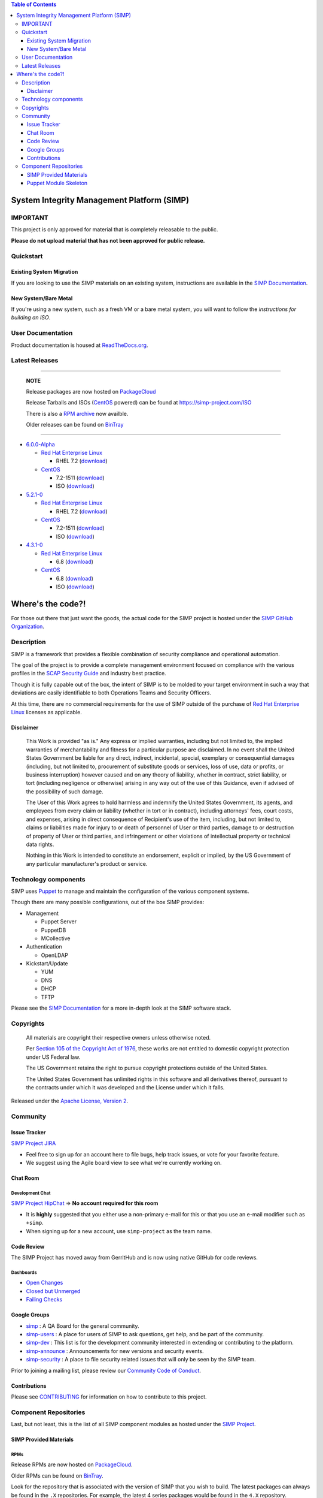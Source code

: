 .. contents:: Table of Contents
   :depth: 3
   :backlinks: none

System Integrity Management Platform (SIMP)
===========================================

IMPORTANT
---------

This project is only approved for material that is completely releasable
to the public.

**Please do not upload material that has not been approved for public
release.**

Quickstart
----------

Existing System Migration
~~~~~~~~~~~~~~~~~~~~~~~~~

If you are looking to use the SIMP materials on an existing system,
instructions are available in the `SIMP Documentation`_.

New System/Bare Metal
~~~~~~~~~~~~~~~~~~~~~

If you're using a new system, such as a fresh VM or a bare metal system,
you will want to follow the `instructions for building an ISO`.

User Documentation
------------------

Product documentation is housed at `ReadTheDocs.org`_.

Latest Releases
---------------

----------------------------------------

  **NOTE**

  Release packages are now hosted on `PackageCloud`_

  Release Tarballs and ISOs (`CentOS`_ powered) can be found at https://simp-project.com/ISO

  There is also a `RPM archive`_ now availble.

  Older releases can be found on `BinTray`_

----------------------------------------

- `6.0.0-Alpha <https://github.com/NationalSecurityAgency/SIMP/releases/tag/6.0.0-Alpha>`__

  - `Red Hat Enterprise Linux`_

    - RHEL 7.2 (`download <https://simp-project.com/ISO/SIMP/tar_bundles/SIMP-6.0.0-Alpha-Overlay-EL-7-x86_64.tar.gz>`__)

  - `CentOS`_

    - 7.2-1511 (`download <https://simp-project.com/ISO/SIMP/tar_bundles/SIMP-6.0.0-Alpha-Overlay-EL-7-x86_64.tar.gz>`__)

    - ISO (`download <https://simp-project.com/ISO/SIMP/SIMP-6.0.0-Alpha-Powered_by_CentOS-7.0-x86_64.iso>`__)

- `5.2.1-0 <https://github.com/NationalSecurityAgency/SIMP/releases/tag/5.2.1-0>`__

  - `Red Hat Enterprise Linux`_

    - RHEL 7.2 (`download <https://simp-project.com/ISO/SIMP/tar_bundles/SIMP-DVD-Overlay-5.2.1-0.tar.gz>`__)

  - `CentOS`_

    - 7.2-1511 (`download <https://simp-project.com/ISO/SIMP/tar_bundles/SIMP-DVD-Overlay-5.2.1-0.tar.gz>`__)

    - ISO (`download <https://simp-project.com/ISO/SIMP/SIMP-5.2.1-0-Powered_by_CentOS-7.0-x86_64.iso>`__)

- `4.3.1-0 <https://github.com/NationalSecurityAgency/SIMP/releases/tag/4.3.1-0>`__

  - `Red Hat Enterprise Linux`_

    - 6.8 (`download <https://simp-project.com/ISO/SIMP/tar_bundles/SIMP-DVD-Overlay-4.3.1-0.tar.gz>`__)

  - `CentOS <https://www.centos.org/>`__

    - 6.8 (`download <https://simp-project.com/ISO/SIMP/tar_bundles/SIMP-DVD-Overlay-4.3.1-0.tar.gz>`__)

    - ISO (`download <https://simp-project.com/ISO/SIMP/SIMP-4.3.1-0-Powered_by_CentOS-6.8-x86_64.iso>`__)

Where's the code?!
==================

For those out there that just want the goods, the actual code for the SIMP
project is hosted under the `SIMP GitHub Organization`_.

Description
-----------

SIMP is a framework that provides a flexible combination of security
compliance and operational automation.

The goal of the project is to provide a complete management environment focused
on compliance with the various profiles in the `SCAP Security Guide`_ and
industry best practice.

Though it is fully capable out of the box, the intent of SIMP is to be molded
to your target environment in such a way that deviations are easily
identifiable to both Operations Teams and Security Officers.

At this time, there are no commercial requirements for the use of SIMP outside
of the purchase of `Red Hat Enterprise Linux`_ licenses as applicable.

Disclaimer
~~~~~~~~~~

  This Work is provided "as is." Any express or implied warranties,
  including but not limited to, the implied warranties of merchantability
  and fitness for a particular purpose are disclaimed. In no event shall
  the United States Government be liable for any direct, indirect,
  incidental, special, exemplary or consequential damages (including, but
  not limited to, procurement of substitute goods or services, loss of
  use, data or profits, or business interruption) however caused and on
  any theory of liability, whether in contract, strict liability, or tort
  (including negligence or otherwise) arising in any way out of the use of
  this Guidance, even if advised of the possibility of such damage.

  The User of this Work agrees to hold harmless and indemnify the United
  States Government, its agents, and employees from every claim or
  liability (whether in tort or in contract), including attorneys' fees,
  court costs, and expenses, arising in direct consequence of Recipient's
  use of the item, including, but not limited to, claims or liabilities
  made for injury to or death of personnel of User or third parties,
  damage to or destruction of property of User or third parties, and
  infringement or other violations of intellectual property or technical
  data rights.

  Nothing in this Work is intended to constitute an endorsement, explicit
  or implied, by the US Government of any particular manufacturer's
  product or service.

Technology components
---------------------

SIMP uses `Puppet`_ to manage and maintain the configuration of the various
component systems.

Though there are many possible configurations, out of the box SIMP provides:

-  Management

   -  Puppet Server
   -  PuppetDB
   -  MCollective

-  Authentication

   -  OpenLDAP

-  Kickstart/Update

   -  YUM
   -  DNS
   -  DHCP
   -  TFTP

Please see the `SIMP Documentation`_ for a more in-depth look at the SIMP
software stack.

Copyrights
----------

  All materials are copyright their respective owners unless otherwise
  noted.

  Per `Section 105 of the Copyright Act of 1976`_, these works are not
  entitled to domestic copyright protection under US Federal law.

  The US Government retains the right to pursue copyright protections
  outside of the United States.

  The United States Government has unlimited rights in this software
  and all derivatives thereof, pursuant to the contracts under which
  it was developed and the License under which it falls.

Released under the `Apache License, Version 2`_.

Community
---------

Issue Tracker
~~~~~~~~~~~~~

`SIMP Project JIRA`_

-  Feel free to sign up for an account here to file bugs, help track
   issues, or vote for your favorite feature.
-  We suggest using the Agile board view to see what we're currently
   working on.

Chat Room
~~~~~~~~~

Development Chat
^^^^^^^^^^^^^^^^

`SIMP Project HipChat`_ => **No account required for this room**

-  It is **highly** suggested that you either use a non-primary e-mail
   for this or that you use an e-mail modifier such as ``+simp``.
-  When signing up for a new account, use ``simp-project`` as the team
   name.

Code Review
~~~~~~~~~~~

The SIMP Project has moved away from GerritHub and is now using native GitHub for code reviews.

Dashboards
^^^^^^^^^^

- `Open Changes`_
- `Closed but Unmerged`_
- `Failing Checks`_

Google Groups
~~~~~~~~~~~~~

-  `simp <https://groups.google.com/forum/?fromgroups#!forum/simp>`__ :
   A QA Board for the general community.
-  `simp-users <https://groups.google.com/forum/?fromgroups#!forum/simp-users>`__
   : A place for users of SIMP to ask questions, get help, and be part
   of the community.
-  `simp-dev <https://groups.google.com/forum/?fromgroups#!forum/simp-dev>`__
   : This list is for the development community interested in extending
   or contributing to the platform.
-  `simp-announce <https://groups.google.com/forum/?fromgroups#!forum/simp-announce>`__
   : Announcements for new versions and security events.
-  `simp-security <https://groups.google.com/forum/?fromgroups#!forum/simp-security>`__
   : A place to file security related issues that will only be seen by
   the SIMP team.

Prior to joining a mailing list, please review our `Community Code of
Conduct`_.

Contributions
~~~~~~~~~~~~~

Please see `CONTRIBUTING`_ for information on how to contribute to this
project.

Component Repositories
----------------------

Last, but not least, this is the list of all SIMP component modules as hosted
under the `SIMP Project`_.

SIMP Provided Materials
~~~~~~~~~~~~~~~~~~~~~~~

RPMs
^^^^

Release RPMs are now hosted on `PackageCloud`_.

Older RPMs can be found on `BinTray`_.

Look for the repository that is associated with the version of SIMP that you
wish to build. The latest packages can always be found in the ``.X``
repositories. For example, the latest 4 series packages would be found in the
``4.X`` repository.

Please make sure that the RPMs are properly signed with the GPG key
listed below.

GPG Signing Key
^^^^^^^^^^^^^^^

All officially released RPMs are signed with the `SIMP Release Key`_

\* ID: 7DA6F216 \* Fingerprint: 103B 439D ADF4 AE61 FA69 98AF EE8C 77AF 7DA6 F216

Build Repositories
^^^^^^^^^^^^^^^^^^

-  `simp-core <https://github.com/simp/simp-core>`__
-  `simp-doc <https://github.com/simp/simp-doc>`__
-  `simp-rsync <https://github.com/simp/simp-rsync>`__
-  `simp-packer <https://github.com/simp/simp-packer>`__

Helper Rubygems
^^^^^^^^^^^^^^^

-  `rubygem-simp-beaker-helpers <https://github.com/simp/rubygem-simp-beaker-helpers>`__
-  `rubygem-simp-build-helpers <https://github.com/simp/rubygem-simp-build-helpers>`__
-  `rubygem-simp-cli <https://github.com/simp/rubygem-simp-cli>`__
-  `rubygem-simp-module-repoclosure <https://github.com/simp/rubygem-simp-module-repoclosure>`__
-  `rubygem-simp-processgraph <https://github.com/simp/rubygem-simp-processgraph>`__
-  `rubygem-simp-rake-helpers <https://github.com/simp/rubygem-simp-rake-helpers>`__
-  `rubygem-simp-release-tools <https://github.com/simp/rubygem-simp-release-tools>`__
-  `rubygem-simp-rspec-puppet-facts <https://github.com/simp/rubygem-simp-rspec-puppet-facts>`__
-  `rubygem-simp-spec-helpers <https://github.com/simp/rubygem-simp-spec-helpers>`__

Puppet Module Skeleton
~~~~~~~~~~~~~~~~~~~~~~

The project has its own module skeleton for quickly getting up and
running with the expected layout and testing framework for SIMP modules.

-  `puppet-module-skeleton <https://github.com/simp/puppet-module-skeleton>`__

SIMP Repositories
^^^^^^^^^^^^^^^^^

-  `bintray_helpers <https://github.com/simp/bintray_helpers>`__
-  `pupmod-simp-acpid <https://github.com/simp/pupmod-simp-acpid>`__
-  `pupmod-simp-activemq <https://github.com/simp/pupmod-simp-activemq>`__
-  `pupmod-simp-aide <https://github.com/simp/pupmod-simp-aide>`__
-  `pupmod-simp-apache <https://github.com/simp/pupmod-simp-apache>`__
-  `pupmod-simp-auditd <https://github.com/simp/pupmod-simp-auditd>`__
-  `pupmod-simp-autofs <https://github.com/simp/pupmod-simp-autofs>`__
-  `pupmod-simp-backuppc <https://github.com/simp/pupmod-simp-backuppc>`__
-  `pupmod-simp-cgroups <https://github.com/simp/pupmod-simp-cgroups>`__
-  `pupmod-simp-clamav <https://github.com/simp/pupmod-simp-clamav>`__
-  `pupmod-simp-common <https://github.com/simp/pupmod-simp-common>`__
-  `pupmod-simp-compliance_markup <https://github.com/simp/pupmod-simp-compliance_markup>`__
-  `pupmod-simp-dhcp <https://github.com/simp/pupmod-simp-dhcp>`__
-  `pupmod-simp-elasticsearch-obsolete <https://github.com/simp/pupmod-simp-elasticsearch-obsolete>`__
-  `pupmod-simp-etcd <https://github.com/simp/pupmod-simp-etcd>`__
-  `pupmod-simp-foreman <https://github.com/simp/pupmod-simp-foreman>`__
-  `pupmod-simp-freeradius <https://github.com/simp/pupmod-simp-freeradius>`__
-  `pupmod-simp-functions <https://github.com/simp/pupmod-simp-functions>`__
-  `pupmod-simp-ganglia <https://github.com/simp/pupmod-simp-ganglia>`__
-  `pupmod-simp-gfs2 <https://github.com/simp/pupmod-simp-gfs2>`__
-  `pupmod-simp-iptables <https://github.com/simp/pupmod-simp-iptables>`__
-  `pupmod-simp-jenkins <https://github.com/simp/pupmod-simp-jenkins>`__
-  `pupmod-simp-kibana <https://github.com/simp/pupmod-simp-kibana>`__
-  `pupmod-simp-krb5 <https://github.com/simp/pupmod-simp-krb5>`__
-  `pupmod-simp-libreswan <https://github.com/simp/pupmod-simp-libreswan>`__
-  `pupmod-simp-libvirt <https://github.com/simp/pupmod-simp-libvirt>`__
-  `pupmod-simp-logrotate <https://github.com/simp/pupmod-simp-logrotate>`__
-  `pupmod-simp-logstash-obsolete <https://github.com/simp/pupmod-simp-logstash-obsolete>`__
-  `pupmod-simp-mcafee <https://github.com/simp/pupmod-simp-mcafee>`__
-  `pupmod-simp-mcollective <https://github.com/simp/pupmod-simp-mcollective>`__
-  `pupmod-simp-mozilla <https://github.com/simp/pupmod-simp-mozilla>`__
-  `pupmod-simp-multipathd <https://github.com/simp/pupmod-simp-multipathd>`__
-  `pupmod-simp-named <https://github.com/simp/pupmod-simp-named>`__
-  `pupmod-simp-network <https://github.com/simp/pupmod-simp-network>`__
-  `pupmod-simp-nfs <https://github.com/simp/pupmod-simp-nfs>`__
-  `pupmod-simp-nifi <https://github.com/simp/pupmod-simp-nifi>`__
-  `pupmod-simp-nscd <https://github.com/simp/pupmod-simp-nscd>`__
-  `pupmod-simp-ntpd <https://github.com/simp/pupmod-simp-ntpd>`__
-  `pupmod-simp-oddjob <https://github.com/simp/pupmod-simp-oddjob>`__
-  `pupmod-simp-openldap <https://github.com/simp/pupmod-simp-openldap>`__
-  `pupmod-simp-openscap <https://github.com/simp/pupmod-simp-openscap>`__
-  `pupmod-simp-pam <https://github.com/simp/pupmod-simp-pam>`__
-  `pupmod-simp-pki <https://github.com/simp/pupmod-simp-pki>`__
-  `pupmod-simp-polkit <https://github.com/simp/pupmod-simp-polkit>`__
-  `pupmod-simp-postfix <https://github.com/simp/pupmod-simp-postfix>`__
-  `pupmod-simp-pupmod <https://github.com/simp/pupmod-simp-pupmod>`__
-  `pupmod-simp-rsync <https://github.com/simp/pupmod-simp-rsync>`__
-  `pupmod-simp-rsyslog <https://github.com/simp/pupmod-simp-rsyslog>`__
-  `pupmod-simp-selinux <https://github.com/simp/pupmod-simp-selinux>`__
-  `pupmod-simp-shinken <https://github.com/simp/pupmod-simp-shinken>`__
-  `pupmod-simp-simp <https://github.com/simp/pupmod-simp-simp>`__
-  `pupmod-simp-simp_elasticsearch <https://github.com/simp/pupmod-simp-simp_elasticsearch>`__
-  `pupmod-simp-simp_grafana <https://github.com/simp/pupmod-simp-simp_grafana>`__
-  `pupmod-simp-simp_logstash <https://github.com/simp/pupmod-simp-simp_logstash>`__
-  `pupmod-simp-simpcat <https://github.com/simp/pupmod-simp-simpcat>`__
-  `pupmod-simp-simplib <https://github.com/simp/pupmod-simp-simplib>`__
-  `pupmod-simp-site <https://github.com/simp/pupmod-simp-site>`__
-  `pupmod-simp-snmpd <https://github.com/simp/pupmod-simp-snmpd>`__
-  `pupmod-simp-ssh <https://github.com/simp/pupmod-simp-ssh>`__
-  `pupmod-simp-sssd <https://github.com/simp/pupmod-simp-sssd>`__
-  `pupmod-simp-stunnel <https://github.com/simp/pupmod-simp-stunnel>`__
-  `pupmod-simp-sudo <https://github.com/simp/pupmod-simp-sudo>`__
-  `pupmod-simp-sudosh <https://github.com/simp/pupmod-simp-sudosh>`__
-  `pupmod-simp-svckill <https://github.com/simp/pupmod-simp-svckill>`__
-  `pupmod-simp-sysctl <https://github.com/simp/pupmod-simp-sysctl>`__
-  `pupmod-simp-tcpwrappers <https://github.com/simp/pupmod-simp-tcpwrappers>`__
-  `pupmod-simp-tftpboot <https://github.com/simp/pupmod-simp-tftpboot>`__
-  `pupmod-simp-tpm <https://github.com/simp/pupmod-simp-tpm>`__
-  `pupmod-simp-upstart <https://github.com/simp/pupmod-simp-upstart>`__
-  `pupmod-simp-vnc <https://github.com/simp/pupmod-simp-vnc>`__
-  `pupmod-simp-vsftpd <https://github.com/simp/pupmod-simp-vsftpd>`__
-  `pupmod-simp-windowmanager <https://github.com/simp/pupmod-simp-windowmanager>`__
-  `pupmod-simp-xinetd <https://github.com/simp/pupmod-simp-xinetd>`__
-  `pupmod-simp-xwindows <https://github.com/simp/pupmod-simp-xwindows>`__
-  `puppet-gpasswd <https://github.com/simp/puppet-gpasswd>`__
-  `puppet-module-skeleton <https://github.com/simp/puppet-module-skeleton>`__

Forked Repositories
^^^^^^^^^^^^^^^^^^^

-  `augeasproviders <https://github.com/simp/augeasproviders>`__
-  `augeasproviders_apache <https://github.com/simp/augeasproviders_apache>`__
-  `augeasproviders_base <https://github.com/simp/augeasproviders_base>`__
-  `augeasproviders_core <https://github.com/simp/augeasproviders_core>`__
-  `augeasproviders_grub <https://github.com/simp/augeasproviders_grub>`__
-  `augeasproviders_mounttab <https://github.com/simp/augeasproviders_mounttab>`__
-  `augeasproviders_nagios <https://github.com/simp/augeasproviders_nagios>`__
-  `augeasproviders_pam <https://github.com/simp/augeasproviders_pam>`__
-  `augeasproviders_postgresql <https://github.com/simp/augeasproviders_postgresql>`__
-  `augeasproviders_puppet <https://github.com/simp/augeasproviders_puppet>`__
-  `augeasproviders_shellvar <https://github.com/simp/augeasproviders_shellvar>`__
-  `augeasproviders_ssh <https://github.com/simp/augeasproviders_ssh>`__
-  `augeasproviders_sysctl <https://github.com/simp/augeasproviders_sysctl>`__
-  `puppet-datacat <https://github.com/simp/puppet-datacat>`__
-  `puppet-elasticsearch <https://github.com/simp/puppet-elasticsearch>`__
-  `puppet-grafana <https://github.com/simp/puppet-grafana>`__
-  `puppet-haveged <https://github.com/simp/puppet-haveged>`__
-  `puppet-lib-file_concat <https://github.com/simp/puppet-lib-file_concat>`__
-  `puppet-logstash <https://github.com/simp/puppet-logstash>`__
-  `puppet-memcached <https://github.com/simp/puppet-memcached>`__
-  `puppetlabs-apache <https://github.com/simp/puppetlabs-apache>`__
-  `puppetlabs-inifile <https://github.com/simp/puppetlabs-inifile>`__
-  `puppetlabs-java <https://github.com/simp/puppetlabs-java>`__
-  `puppetlabs-java_ks <https://github.com/simp/puppetlabs-java_ks>`__
-  `puppetlabs-mysql <https://github.com/simp/puppetlabs-mysql>`__
-  `puppetlabs-postgresql <https://github.com/simp/puppetlabs-postgresql>`__
-  `puppetlabs-puppetdb <https://github.com/simp/puppetlabs-puppetdb>`__
-  `puppetlabs-stdlib <https://github.com/simp/puppetlabs-stdlib>`__

.. _Apache License, Version 2: http://www.apache.org/licenses/LICENSE-2.0.html
.. _BinTray: https://bintray.com/simp
.. _CONTRIBUTING: CONTRIBUTING.md
.. _CentOS: https://www.centos.org
.. _Closed but Unmerged: https://github.com/search?o=desc&q=org%3Asimp+is%3Apr+is%3Aclosed+is%3Aunmerged&ref=searchresults&s=updated&type=Issues&utf8=%E2%9C%93
.. _Community Code of Conduct: Community_Code_of_Conduct.md
.. _Failing Checks: https://github.com/search?o=desc&q=org%3Asimp+is%3Apr+is%3Aopen+status%3Afailure&ref=searchresults&s=updated&type=Issues&utf8=%E2%9C%93
.. _Open Changes: https://github.com/search?o=desc&q=org%3Asimp+is%3Apr+is%3Aopen&ref=searchresults&s=updated&type=Issues&utf8=%E2%9C%93
.. _PackageCloud: https://packagecloud.io/simp-project
.. _Puppet: https://puppet.com
.. _RPM archive: https://simp-project.com/yum/SIMP
.. _ReadTheDocs.org: https://simp.readthedocs.io/en/latest
.. _Red Hat Enterprise Linux: http://www.redhat.com/en/technologies/linux-platforms/enterprise-linux
.. _SCAP Security Guide: http://www.open-scap.org/security-policies/scap-security-guide
.. _SIMP Documentation: http://simp.readthedocs.io/en/5.2.1-0/getting_started_guide/Installing_SIMP_From_A_Repository.html
.. _SIMP GitHub Organization: https://github.com/simp/simp-core
.. _SIMP Project HipChat: https://www.hipchat.com/ggkCeNuLk
.. _SIMP Project JIRA: https://simp-project.atlassian.net
.. _SIMP Project: https://github.com/simp
.. _SIMP Release Key: https://github.com/NationalSecurityAgency/SIMP/blob/master/GPGKEYS/RPM-GPG-KEY-SIMP
.. _Section 105 of the Copyright Act of 1976: https://www.copyright.gov/title17/92chap1.html#105
.. _instructions for building an ISO: http://simp.readthedocs.io/en/5.2.1-0/getting_started_guide/ISO_Build/Building_SIMP_From_Tarball.html
